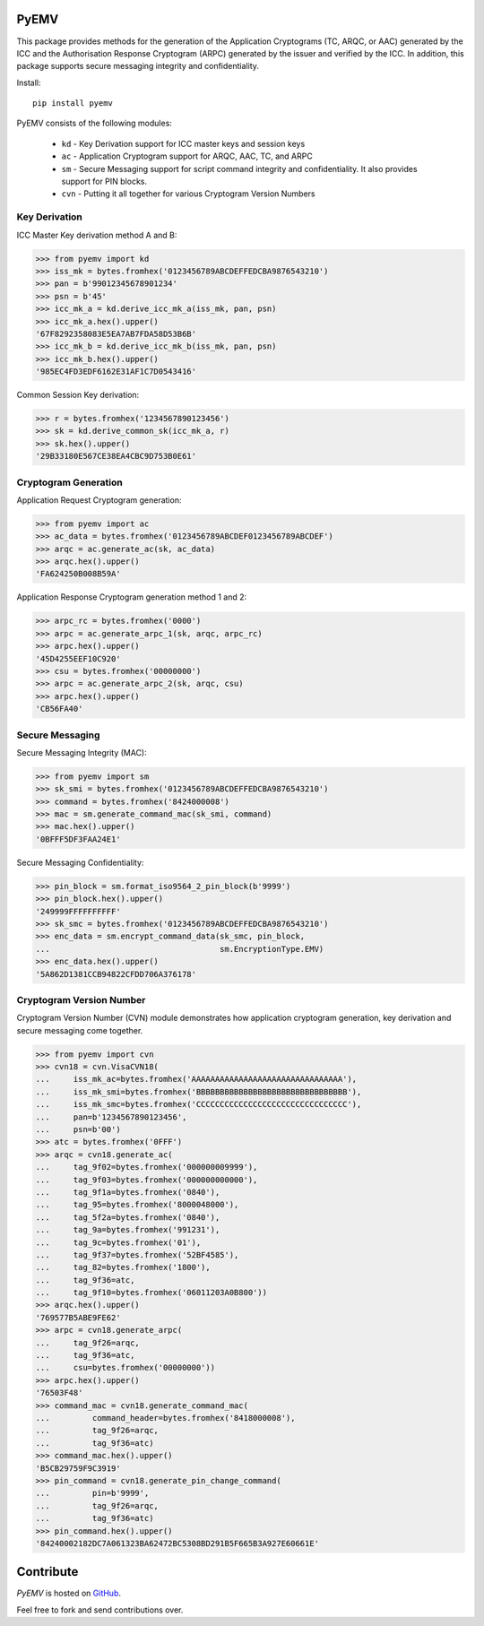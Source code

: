 PyEMV
-----

|pypi| |coverage|

This package provides methods for the generation of the
Application Cryptograms (TC, ARQC, or AAC) generated by the ICC and the
Authorisation Response Cryptogram (ARPC) generated by the issuer and
verified by the ICC. In addition, this package supports secure messaging
integrity and confidentiality.

Install::

    pip install pyemv

PyEMV consists of the following modules:

    - ``kd`` - Key Derivation support for ICC master keys and session keys
    - ``ac`` - Application Cryptogram support for ARQC, AAC, TC, and
      ARPC
    - ``sm`` - Secure Messaging support for script command integrity
      and confidentiality. It also provides support for PIN blocks.
    - ``cvn`` - Putting it all together for various Cryptogram Version Numbers

Key Derivation
~~~~~~~~~~~~~~

ICC Master Key derivation method A and B:

.. code-block:: python

    >>> from pyemv import kd
    >>> iss_mk = bytes.fromhex('0123456789ABCDEFFEDCBA9876543210')
    >>> pan = b'99012345678901234'
    >>> psn = b'45'
    >>> icc_mk_a = kd.derive_icc_mk_a(iss_mk, pan, psn)
    >>> icc_mk_a.hex().upper()
    '67F8292358083E5EA7AB7FDA58D53B6B'
    >>> icc_mk_b = kd.derive_icc_mk_b(iss_mk, pan, psn)
    >>> icc_mk_b.hex().upper()
    '985EC4FD3EDF6162E31AF1C7D0543416'

Common Session Key derivation:

.. code-block:: python

    >>> r = bytes.fromhex('1234567890123456')
    >>> sk = kd.derive_common_sk(icc_mk_a, r)
    >>> sk.hex().upper()
    '29B33180E567CE38EA4CBC9D753B0E61'

Cryptogram Generation
~~~~~~~~~~~~~~~~~~~~~

Application Request Cryptogram generation:

.. code-block:: python

    >>> from pyemv import ac
    >>> ac_data = bytes.fromhex('0123456789ABCDEF0123456789ABCDEF')
    >>> arqc = ac.generate_ac(sk, ac_data)
    >>> arqc.hex().upper()
    'FA624250B008B59A'

Application Response Cryptogram generation method 1 and 2:

.. code-block:: python

    >>> arpc_rc = bytes.fromhex('0000')
    >>> arpc = ac.generate_arpc_1(sk, arqc, arpc_rc)
    >>> arpc.hex().upper()
    '45D4255EEF10C920'
    >>> csu = bytes.fromhex('00000000')
    >>> arpc = ac.generate_arpc_2(sk, arqc, csu)
    >>> arpc.hex().upper()
    'CB56FA40'

Secure Messaging
~~~~~~~~~~~~~~~~

Secure Messaging Integrity (MAC):

.. code-block:: python

    >>> from pyemv import sm
    >>> sk_smi = bytes.fromhex('0123456789ABCDEFFEDCBA9876543210')
    >>> command = bytes.fromhex('8424000008')
    >>> mac = sm.generate_command_mac(sk_smi, command)
    >>> mac.hex().upper()
    '0BFFF5DF3FAA24E1'

Secure Messaging Confidentiality:

.. code-block:: python

    >>> pin_block = sm.format_iso9564_2_pin_block(b'9999')
    >>> pin_block.hex().upper()
    '249999FFFFFFFFFF'
    >>> sk_smc = bytes.fromhex('0123456789ABCDEFFEDCBA9876543210')
    >>> enc_data = sm.encrypt_command_data(sk_smc, pin_block,
    ...                                    sm.EncryptionType.EMV)
    >>> enc_data.hex().upper()
    '5A862D1381CCB94822CFDD706A376178'

Cryptogram Version Number
~~~~~~~~~~~~~~~~~~~~~~~~~~

Cryptogram Version Number (CVN) module demonstrates how
application cryptogram generation, key derivation and secure messaging
come together.

.. code-block:: python

    >>> from pyemv import cvn
    >>> cvn18 = cvn.VisaCVN18(
    ...     iss_mk_ac=bytes.fromhex('AAAAAAAAAAAAAAAAAAAAAAAAAAAAAAAA'),
    ...     iss_mk_smi=bytes.fromhex('BBBBBBBBBBBBBBBBBBBBBBBBBBBBBBBB'),
    ...     iss_mk_smc=bytes.fromhex('CCCCCCCCCCCCCCCCCCCCCCCCCCCCCCCC'),
    ...     pan=b'1234567890123456',
    ...     psn=b'00')
    >>> atc = bytes.fromhex('0FFF')
    >>> arqc = cvn18.generate_ac(
    ...     tag_9f02=bytes.fromhex('000000009999'),
    ...     tag_9f03=bytes.fromhex('000000000000'),
    ...     tag_9f1a=bytes.fromhex('0840'),
    ...     tag_95=bytes.fromhex('8000048000'),
    ...     tag_5f2a=bytes.fromhex('0840'),
    ...     tag_9a=bytes.fromhex('991231'),
    ...     tag_9c=bytes.fromhex('01'),
    ...     tag_9f37=bytes.fromhex('52BF4585'),
    ...     tag_82=bytes.fromhex('1800'),
    ...     tag_9f36=atc,
    ...     tag_9f10=bytes.fromhex('06011203A0B800'))
    >>> arqc.hex().upper()
    '769577B5ABE9FE62'
    >>> arpc = cvn18.generate_arpc(
    ...     tag_9f26=arqc,
    ...     tag_9f36=atc,
    ...     csu=bytes.fromhex('00000000'))
    >>> arpc.hex().upper()
    '76503F48'
    >>> command_mac = cvn18.generate_command_mac(
    ...         command_header=bytes.fromhex('8418000008'),
    ...         tag_9f26=arqc,
    ...         tag_9f36=atc)
    >>> command_mac.hex().upper()
    'B5CB29759F9C3919'
    >>> pin_command = cvn18.generate_pin_change_command(
    ...         pin=b'9999',
    ...         tag_9f26=arqc,
    ...         tag_9f36=atc)
    >>> pin_command.hex().upper()
    '84240002182DC7A061323BA62472BC5308BD291B5F665B3A927E60661E'

Contribute
----------

`PyEMV` is hosted on `GitHub <https://github.com/knovichikhin/pyemv>`_.

Feel free to fork and send contributions over.

.. |pypi| image:: https://img.shields.io/pypi/v/pyemv.svg
    :alt: PyPI
    :target:  https://pypi.org/project/pyemv/

.. |coverage| image:: https://codecov.io/gh/knovichikhin/pyemv/branch/master/graph/badge.svg
    :alt: Test coverage
    :target: https://codecov.io/gh/knovichikhin/pyemv
